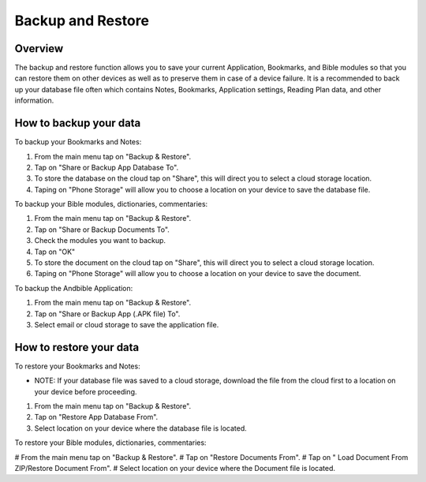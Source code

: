 Backup and Restore
==================

Overview
--------

The backup and restore function allows you to save your current Application, Bookmarks, and Bible modules so that you can restore them on other devices as well as to preserve them in case of a device failure.
It is a recommended to back up your database file often which contains Notes, Bookmarks, Application settings, Reading Plan data, and other information. 



How to backup your data
-----------------------

To backup your Bookmarks and Notes:

#. From the main menu tap on "Backup & Restore".
#. Tap on "Share or Backup App Database To".
#. To store the database on the cloud tap on "Share", this will direct you to select a cloud storage location.
#. Taping on "Phone Storage" will allow you to choose a location on your device to save the database file.

To backup your Bible modules, dictionaries, commentaries:

#. From the main menu tap on "Backup & Restore".
#. Tap on "Share or Backup Documents To".
#. Check the modules you want to backup.
#. Tap on "OK"
#. To store the document on the cloud tap on "Share", this will direct you to select a cloud storage location.
#. Taping on "Phone Storage" will allow you to choose a location on your device to save the document.

To backup the Andbible Application:

#. From the main menu tap on "Backup & Restore".
#. Tap on "Share or Backup App (.APK file) To".
#. Select email or cloud storage to save the application file.

How to restore your data
-----------------------

To restore your Bookmarks and Notes:

* NOTE: If your database file was saved to a cloud storage, download the file from the cloud first to a location on your device before proceeding.
#. From the main menu tap on "Backup & Restore".
#. Tap on "Restore App Database From".
#. Select location on your device where the database file is located.

To restore your Bible modules, dictionaries, commentaries:

# From the main menu tap on "Backup & Restore".
# Tap on "Restore Documents From".
# Tap on " Load Document From ZIP/Restore Document From".
# Select location on your device where the Document file is located.
